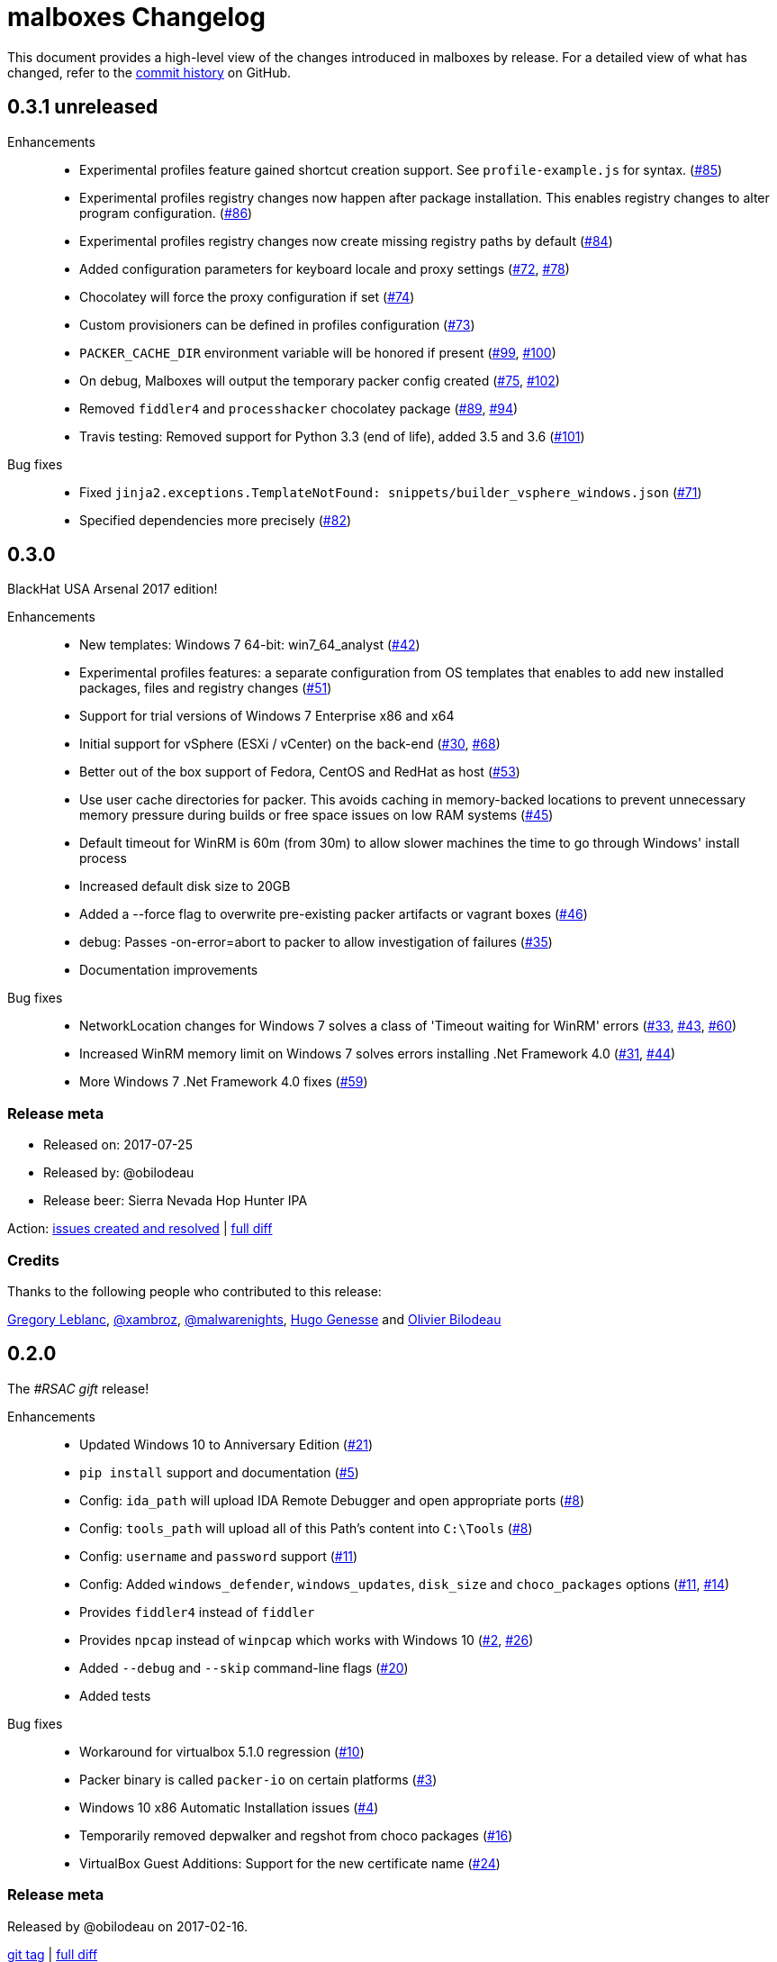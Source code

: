 = {project-name} Changelog
:project-name: malboxes
:uri-repo: https://github.com/GoSecure/malboxes
:uri-issue: {uri-repo}/issues/

This document provides a high-level view of the changes introduced in {project-name} by release.
For a detailed view of what has changed, refer to the {uri-repo}/commits/master[commit history] on GitHub.

== 0.3.1 *unreleased*

Enhancements::
* Experimental profiles feature gained shortcut creation support.
  See `profile-example.js` for syntax. ({uri-issue}85[#85])
* Experimental profiles registry changes now happen after package installation.
  This enables registry changes to alter program configuration.
  ({uri-issue}86[#86])
* Experimental profiles registry changes now create missing registry paths by default ({uri-issue}84[#84])
* Added configuration parameters for keyboard locale and proxy settings
  ({uri-issue}72[#72], {uri-issue}78[#78])
* Chocolatey will force the proxy configuration if set ({uri-issue}74[#74])
* Custom provisioners can be defined in profiles configuration ({uri-issue}73[#73])
* `PACKER_CACHE_DIR` environment variable will be honored if present ({uri-issue}99[#99], {uri-issue}100[#100])
* On debug, Malboxes will output the temporary packer config created ({uri-issue}75[#75], {uri-issue}102[#102])
* Removed `fiddler4` and `processhacker` chocolatey package ({uri-issue}89[#89], {uri-issue}94[#94])
* Travis testing: Removed support for Python 3.3 (end of life), added 3.5 and 3.6 ({uri-issue}101[#101])

Bug fixes::
* Fixed `jinja2.exceptions.TemplateNotFound: snippets/builder_vsphere_windows.json` ({uri-issue}71[#71])
* Specified dependencies more precisely ({uri-issue}82[#82])


== 0.3.0

BlackHat USA Arsenal 2017 edition!

Enhancements::
* New templates: Windows 7 64-bit: win7_64_analyst ({uri-issue}42[#42])
* Experimental profiles features: a separate configuration from OS templates
  that enables to add new installed packages, files and registry changes ({uri-issue}51[#51])
* Support for trial versions of Windows 7 Enterprise x86 and x64
* Initial support for vSphere (ESXi / vCenter) on the back-end ({uri-issue}30[#30], {uri-issue}68[#68])
* Better out of the box support of Fedora, CentOS and RedHat as host ({uri-issue}53[#53])
* Use user cache directories for packer. This avoids caching in memory-backed locations to
  prevent unnecessary memory pressure during builds or free space issues on
  low RAM systems ({uri-issue}45[#45])
* Default timeout for WinRM is 60m (from 30m) to allow slower machines the time to go
  through Windows' install process
* Increased default disk size to 20GB
* Added a --force flag to overwrite pre-existing packer artifacts or vagrant boxes ({uri-issue}46[#46])
* debug: Passes -on-error=abort to packer to allow investigation of failures ({uri-issue}35[#35])
* Documentation improvements

Bug fixes::
* NetworkLocation changes for Windows 7 solves a class of 'Timeout waiting for WinRM' errors ({uri-issue}33[#33], {uri-issue}43[#43], {uri-issue}60[#60])
* Increased WinRM memory limit on Windows 7 solves errors installing .Net Framework 4.0 ({uri-issue}31[#31], {uri-issue}44[#44])
* More Windows 7 .Net Framework 4.0 fixes ({uri-issue}59[#59])

=== Release meta

* Released on: 2017-07-25
* Released by: @obilodeau
* Release beer: Sierra Nevada Hop Hunter IPA

Action: {uri-repo}/issues?q=is%3Aissue%20is%3Aclosed%20created%3A2017-02-16..2017-07-25[issues
created and resolved] |
{uri-repo}/compare/0.2.0...0.3.0[full diff]

=== Credits

Thanks to the following people who contributed to this release:

https://github.com/gleblanc1783[Gregory Leblanc],
https://github.com/xambroz[@xambroz],
https://github.com/malwarenights[@malwarenights],
https://github.com/svieg[Hugo Genesse] and
https://github.com/obilodeau[Olivier Bilodeau]


== 0.2.0

The _#RSAC gift_ release!

Enhancements::
  * Updated Windows 10 to Anniversary Edition ({uri-issue}21[#21])
  * `pip install` support and documentation ({uri-issue}5[#5])
  * Config: `ida_path` will upload IDA Remote Debugger and open appropriate ports ({uri-issue}8[#8])
  * Config: `tools_path` will upload all of this Path's content into `C:\Tools` ({uri-issue}8[#8])
  * Config: `username` and `password` support ({uri-issue}11[#11])
  * Config: Added `windows_defender`, `windows_updates`, `disk_size` and `choco_packages` options ({uri-issue}11[#11], {uri-issue}14[#14])
  * Provides `fiddler4` instead of `fiddler`
  * Provides `npcap` instead of `winpcap` which works with Windows 10 ({uri-issue}2[#2], {uri-issue}26[#26])
  * Added `--debug` and `--skip` command-line flags ({uri-issue}20[#20])
  * Added tests

Bug fixes::
  * Workaround for virtualbox 5.1.0 regression ({uri-issue}10[#10])
  * Packer binary is called `packer-io` on certain platforms ({uri-issue}3[#3])
  * Windows 10 x86 Automatic Installation issues ({uri-issue}4[#4])
  * Temporarily removed depwalker and regshot from choco packages ({uri-issue}16[#16])
  * VirtualBox Guest Additions: Support for the new certificate name ({uri-issue}24[#24])


=== Release meta

Released by @obilodeau on 2017-02-16.

// {uri-repo}/issues?q=milestone%3A1.0.0[issues resolved] |
{uri-repo}/releases/tag/0.2.0[git tag] |
{uri-repo}/compare/0.1.0...0.2.0[full diff]

=== Credits

Thanks to the following people who contributed to this release:

Olivier Bilodeau, Hugo Genesse


== 0.1.0

_NorthSec 2016 edition_

First proof of concept release of {project-name}.

We can build Windows 7 and Windows 10 virtual machines with useful malware
analysis tools pre-installed. Without a license key it will use the evaluation
version of Windows 10 which is automatically downloaded.

=== Release meta

Released by @obilodeau on 2016-05-17.

Announced live at the https://nsec.io/[NorthSec conference]. Here are
http://gosecure.github.io/presentations/2016-05-19_northsec/malboxes.html[the slides]
(http://gosecure.github.io/presentations/2016-05-19_northsec/OlivierBilodeau_HugoGenesse-Malboxes.pdf[PDF])
and here is
https://www.youtube.com/watch?v=rfmUcYGGrls&list=PLuUtcRxSUZUpg-z0MkDrFrwMiiFMVr1yI[the video].

=== Credits

Thanks to the following people who contributed to this release:

Olivier Bilodeau, Hugo Genesse

